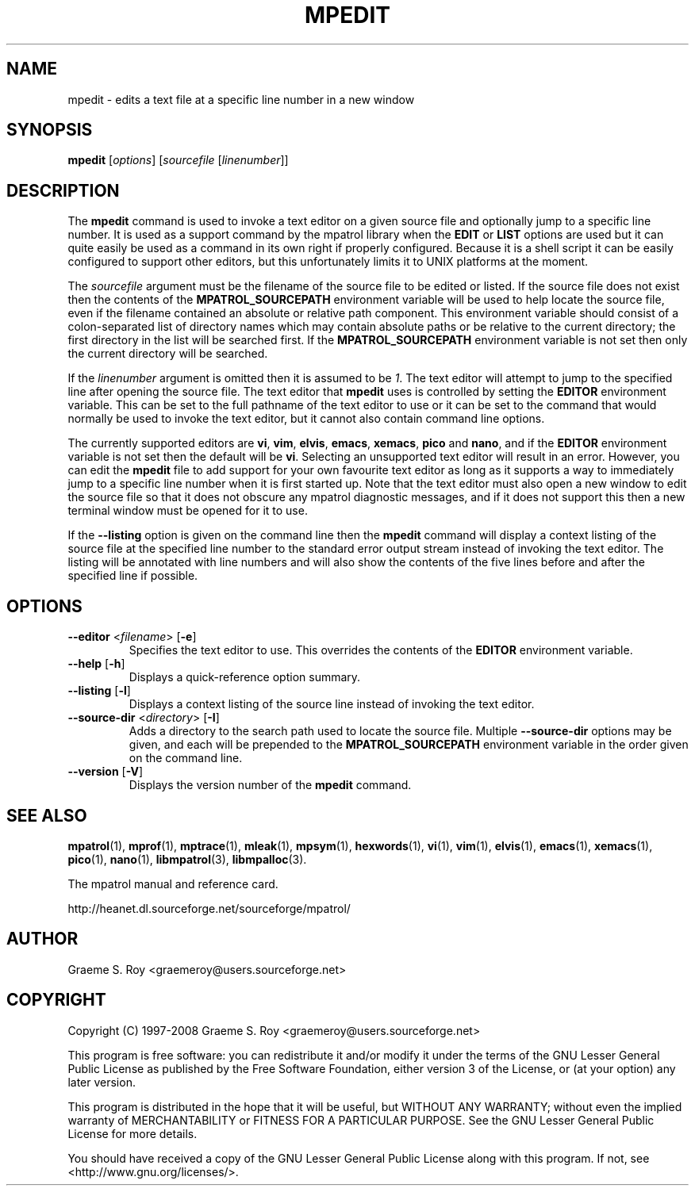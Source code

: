 .\" mpatrol
.\" A library for controlling and tracing dynamic memory allocations.
.\" Copyright (C) 1997-2008 Graeme S. Roy <graemeroy@users.sourceforge.net>
.\"
.\" This program is free software: you can redistribute it and/or modify it
.\" under the terms of the GNU Lesser General Public License as published by
.\" the Free Software Foundation, either version 3 of the License, or (at
.\" your option) any later version.
.\"
.\" This program is distributed in the hope that it will be useful, but
.\" WITHOUT ANY WARRANTY; without even the implied warranty of
.\" MERCHANTABILITY or FITNESS FOR A PARTICULAR PURPOSE.  See the GNU Lesser
.\" General Public License for more details.
.\"
.\" You should have received a copy of the GNU Lesser General Public License
.\" along with this program.  If not, see <http://www.gnu.org/licenses/>.
.\"
.\" UNIX Manual Page
.\"
.\" $Id: mpedit.1 2291 2008-12-16 13:03:33Z graemeroy $
.\"
.TH MPEDIT 1 "16 December 2008" "Release 1.5" "mpatrol library"
.SH NAME
mpedit \- edits a text file at a specific line number in a new window
.SH SYNOPSIS
\fBmpedit\fP [\fIoptions\fP] [\fIsourcefile\fP [\fIlinenumber\fP]]
.SH DESCRIPTION
The \fBmpedit\fP command is used to invoke a text editor on a given source file
and optionally jump to a specific line number.  It is used as a support command
by the mpatrol library when the \fBEDIT\fP or \fBLIST\fP options are used but it
can quite easily be used as a command in its own right if properly configured.
Because it is a shell script it can be easily configured to support other
editors, but this unfortunately limits it to UNIX platforms at the moment.
.PP
The \fIsourcefile\fP argument must be the filename of the source file to be
edited or listed.  If the source file does not exist then the contents of the
\fBMPATROL_SOURCEPATH\fP environment variable will be used to help locate the
source file, even if the filename contained an absolute or relative path
component.  This environment variable should consist of a colon-separated list
of directory names which may contain absolute paths or be relative to the
current directory; the first directory in the list will be searched first.  If
the \fBMPATROL_SOURCEPATH\fP environment variable is not set then only the
current directory will be searched.
.PP
If the \fIlinenumber\fP argument is omitted then it is assumed to be \fI1\fP.
The text editor will attempt to jump to the specified line after opening the
source file.  The text editor that \fBmpedit\fP uses is controlled by setting
the \fBEDITOR\fP environment variable.  This can be set to the full pathname of
the text editor to use or it can be set to the command that would normally be
used to invoke the text editor, but it cannot also contain command line options.
.PP
The currently supported editors are \fBvi\fP, \fBvim\fP, \fBelvis\fP,
\fBemacs\fP, \fBxemacs\fP, \fBpico\fP and \fBnano\fP, and if the \fBEDITOR\fP
environment variable is not set then the default will be \fBvi\fP.  Selecting an
unsupported text editor will result in an error.  However, you can edit the
\fBmpedit\fP file to add support for your own favourite text editor as long as
it supports a way to immediately jump to a specific line number when it is first
started up.  Note that the text editor must also open a new window to edit the
source file so that it does not obscure any mpatrol diagnostic messages, and if
it does not support this then a new terminal window must be opened for it to
use.
.PP
If the \fB\-\-listing\fP option is given on the command line then the
\fBmpedit\fP command will display a context listing of the source file at the
specified line number to the standard error output stream instead of invoking
the text editor.  The listing will be annotated with line numbers and will also
show the contents of the five lines before and after the specified line if
possible.
.SH OPTIONS
.TP
\fB\-\-editor\fP <\fIfilename\fP> [\fB\-e\fP]
Specifies the text editor to use.  This overrides the contents of the
\fBEDITOR\fP environment variable.
.TP
\fB\-\-help\fP [\fB\-h\fP]
Displays a quick-reference option summary.
.TP
\fB\-\-listing\fP [\fB\-l\fP]
Displays a context listing of the source line instead of invoking the text
editor.
.TP
\fB\-\-source\-dir\fP <\fIdirectory\fP> [\fB\-I\fP]
Adds a directory to the search path used to locate the source file.  Multiple
\fB\-\-source\-dir\fP options may be given, and each will be prepended to the
\fBMPATROL_SOURCEPATH\fP environment variable in the order given on the command
line.
.TP
\fB\-\-version\fP [\fB\-V\fP]
Displays the version number of the \fBmpedit\fP command.
.SH SEE ALSO
\fBmpatrol\fP(1), \fBmprof\fP(1), \fBmptrace\fP(1), \fBmleak\fP(1),
\fBmpsym\fP(1), \fBhexwords\fP(1), \fBvi\fP(1), \fBvim\fP(1), \fBelvis\fP(1),
\fBemacs\fP(1), \fBxemacs\fP(1), \fBpico\fP(1), \fBnano\fP(1),
\fBlibmpatrol\fP(3), \fBlibmpalloc\fP(3).
.PP
The mpatrol manual and reference card.
.PP
http://heanet.dl.sourceforge.net/sourceforge/mpatrol/
.SH AUTHOR
Graeme S. Roy <graemeroy@users.sourceforge.net>
.SH COPYRIGHT
Copyright (C) 1997-2008 Graeme S. Roy <graemeroy@users.sourceforge.net>
.PP
This program is free software: you can redistribute it and/or modify it
under the terms of the GNU Lesser General Public License as published by
the Free Software Foundation, either version 3 of the License, or (at
your option) any later version.
.PP
This program is distributed in the hope that it will be useful, but
WITHOUT ANY WARRANTY; without even the implied warranty of
MERCHANTABILITY or FITNESS FOR A PARTICULAR PURPOSE.  See the GNU Lesser
General Public License for more details.
.PP
You should have received a copy of the GNU Lesser General Public License
along with this program.  If not, see <http://www.gnu.org/licenses/>.
